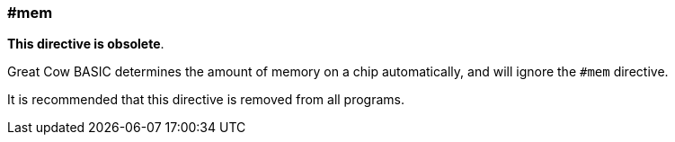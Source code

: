 === #mem

*This directive is obsolete*.

Great Cow BASIC determines the amount of memory on a chip automatically, and will ignore the `#mem` directive.

It is recommended that this directive is removed from all programs.